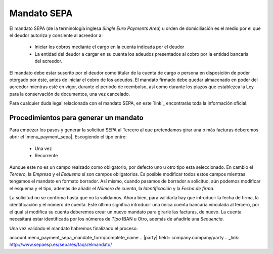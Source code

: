 ============
Mandato SEPA
============

El mandato SEPA (de la terminología inglesa *Single Euro Payments Area*) u orden 
de domiciliación es el medio por el que el deudor autoriza y consiente al 
acreedor a:

 * Iniciar los cobros mediante el cargo en la cuenta indicada por el deudor 
 
 * La entidad del deudor a cargar en su cuenta los adeudos presentados al 
   cobro por la entidad bancaria del acreedor.
   
El mandato debe estar suscrito por el deudor como titular de la cuenta de 
cargo o persona en disposición de poder otorgado por éste, antes de iniciar 
el cobro de los adeudos. El mandato firmado debe quedar almacenado en poder 
del acreedor mientras esté en vigor, durante el periodo de reembolso, así 
como durante los plazos que establezca la Ley para la conservación de 
documentos, una vez cancelado.

Para cualquier duda legal relacionada con el mandato SEPA, en este `link`_ 
encontrarás toda la información oficial. 

Procedimientos para generar un mandato
======================================

Para empezar los pasos y generar la solicitud SEPA al Tercero al que 
pretendamos girar una o más facturas deberemos abrir el |menu_payment_sepa|. 
Escogiendo el tipo entre:

 * Una vez
 
 * Recurrente
 
Aunque este no es un campo realzado como obligatorio, por defecto uno u otro 
tipo esta seleccionado. En cambio el *Tercero*, la *Empresa* y el *Esquema* sí 
son campos obligatorios. Es posible modificar todos estos campos mientras 
tengamos el mandato en formato borrador. Así mismo, cuando pasamos de borrador 
a solicitud, aún podemos modificar el esquema y el tipo, además de añadir el 
*Número de cuenta*, la *Identificación* y la *Fecha de firma*.  

.. view:: account.payment.sepa.mandate_view_form

   Vista formulario del Mandato SEPA

La solicitud no se confirma hasta que no la validamos. Ahora bien, para 
validarla hay que introducir la fecha de firma, la identificación y el número 
de cuenta. Este último significa introducir una única cuenta bancaria 
vinculada al tercero, por el qual si modifica su cuenta deberemos crear un nuevo 
mandato para girarle las facturas, de nuevo. La cuenta necesitará estar 
identificada por los números de *Tipo* IBAN u Otro, además de añadirle una 
*Secuencia*.

Una vez validado el mandato habremos finalizado el proceso. 



.. |menu_payment_sepa| tryref:: 
account.menu_payment_sepa_mandate_form/complete_name
.. |party| field:: company.company/party
.. _link: http://www.sepaesp.es/sepa/es/faqs/elmandato/